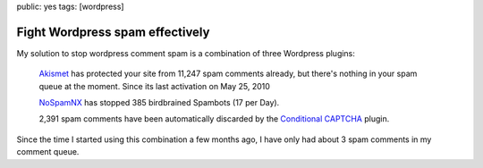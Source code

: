 public: yes
tags: [wordpress]

Fight Wordpress spam effectively
================================

My solution to stop wordpress comment spam is a combination of three Wordpress plugins:

    `Akismet <http://wordpress.org/extend/plugins/akismet/>`_ has protected your site from 11,247
    spam comments already, but there's nothing in your spam queue at the moment. Since its last
    activation on May 25, 2010

    `NoSpamNX <http://wordpress.org/extend/plugins/nospamnx/>`_ has stopped 385 birdbrained Spambots
    (17 per Day).
    
    2,391 spam comments have been automatically discarded by the `Conditional CAPTCHA
    <http://wordpress.org/extend/plugins/wp-conditional-captcha/>`_ plugin.

Since the time I started using this combination a few months ago, I have only had about 3 spam
comments in my comment queue.
